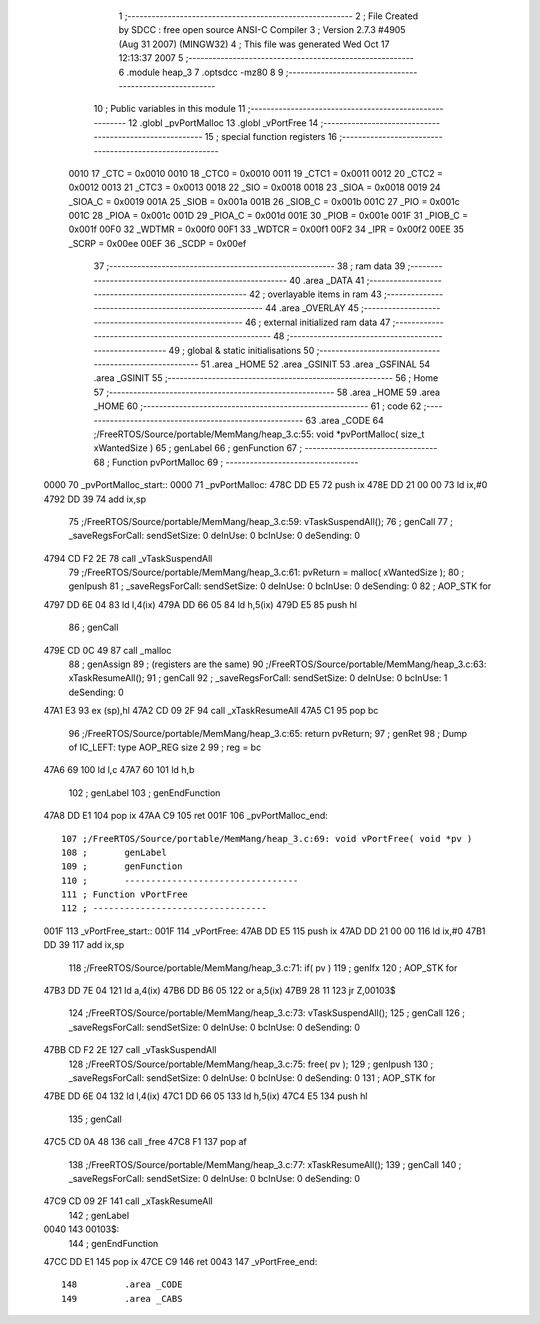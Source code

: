                               1 ;--------------------------------------------------------
                              2 ; File Created by SDCC : free open source ANSI-C Compiler
                              3 ; Version 2.7.3 #4905 (Aug 31 2007) (MINGW32)
                              4 ; This file was generated Wed Oct 17 12:13:37 2007
                              5 ;--------------------------------------------------------
                              6 	.module heap_3
                              7 	.optsdcc -mz80
                              8 	
                              9 ;--------------------------------------------------------
                             10 ; Public variables in this module
                             11 ;--------------------------------------------------------
                             12 	.globl _pvPortMalloc
                             13 	.globl _vPortFree
                             14 ;--------------------------------------------------------
                             15 ; special function registers
                             16 ;--------------------------------------------------------
                    0010     17 _CTC	=	0x0010
                    0010     18 _CTC0	=	0x0010
                    0011     19 _CTC1	=	0x0011
                    0012     20 _CTC2	=	0x0012
                    0013     21 _CTC3	=	0x0013
                    0018     22 _SIO	=	0x0018
                    0018     23 _SIOA	=	0x0018
                    0019     24 _SIOA_C	=	0x0019
                    001A     25 _SIOB	=	0x001a
                    001B     26 _SIOB_C	=	0x001b
                    001C     27 _PIO	=	0x001c
                    001C     28 _PIOA	=	0x001c
                    001D     29 _PIOA_C	=	0x001d
                    001E     30 _PIOB	=	0x001e
                    001F     31 _PIOB_C	=	0x001f
                    00F0     32 _WDTMR	=	0x00f0
                    00F1     33 _WDTCR	=	0x00f1
                    00F2     34 _IPR	=	0x00f2
                    00EE     35 _SCRP	=	0x00ee
                    00EF     36 _SCDP	=	0x00ef
                             37 ;--------------------------------------------------------
                             38 ;  ram data
                             39 ;--------------------------------------------------------
                             40 	.area _DATA
                             41 ;--------------------------------------------------------
                             42 ; overlayable items in  ram 
                             43 ;--------------------------------------------------------
                             44 	.area _OVERLAY
                             45 ;--------------------------------------------------------
                             46 ; external initialized ram data
                             47 ;--------------------------------------------------------
                             48 ;--------------------------------------------------------
                             49 ; global & static initialisations
                             50 ;--------------------------------------------------------
                             51 	.area _HOME
                             52 	.area _GSINIT
                             53 	.area _GSFINAL
                             54 	.area _GSINIT
                             55 ;--------------------------------------------------------
                             56 ; Home
                             57 ;--------------------------------------------------------
                             58 	.area _HOME
                             59 	.area _HOME
                             60 ;--------------------------------------------------------
                             61 ; code
                             62 ;--------------------------------------------------------
                             63 	.area _CODE
                             64 ;/FreeRTOS/Source/portable/MemMang/heap_3.c:55: void *pvPortMalloc( size_t xWantedSize )
                             65 ;	genLabel
                             66 ;	genFunction
                             67 ;	---------------------------------
                             68 ; Function pvPortMalloc
                             69 ; ---------------------------------
   0000                      70 _pvPortMalloc_start::
   0000                      71 _pvPortMalloc:
   478C DD E5                72 	push	ix
   478E DD 21 00 00          73 	ld	ix,#0
   4792 DD 39                74 	add	ix,sp
                             75 ;/FreeRTOS/Source/portable/MemMang/heap_3.c:59: vTaskSuspendAll();
                             76 ;	genCall
                             77 ; _saveRegsForCall: sendSetSize: 0 deInUse: 0 bcInUse: 0 deSending: 0
   4794 CD F2 2E             78 	call	_vTaskSuspendAll
                             79 ;/FreeRTOS/Source/portable/MemMang/heap_3.c:61: pvReturn = malloc( xWantedSize );
                             80 ;	genIpush
                             81 ; _saveRegsForCall: sendSetSize: 0 deInUse: 0 bcInUse: 0 deSending: 0
                             82 ;	AOP_STK for 
   4797 DD 6E 04             83 	ld	l,4(ix)
   479A DD 66 05             84 	ld	h,5(ix)
   479D E5                   85 	push	hl
                             86 ;	genCall
   479E CD 0C 49             87 	call	_malloc
                             88 ;	genAssign
                             89 ;	(registers are the same)
                             90 ;/FreeRTOS/Source/portable/MemMang/heap_3.c:63: xTaskResumeAll();
                             91 ;	genCall
                             92 ; _saveRegsForCall: sendSetSize: 0 deInUse: 0 bcInUse: 1 deSending: 0
   47A1 E3                   93 	ex	(sp),hl
   47A2 CD 09 2F             94 	call	_xTaskResumeAll
   47A5 C1                   95 	pop	bc
                             96 ;/FreeRTOS/Source/portable/MemMang/heap_3.c:65: return pvReturn;
                             97 ;	genRet
                             98 ; Dump of IC_LEFT: type AOP_REG size 2
                             99 ;	 reg = bc
   47A6 69                  100 	ld	l,c
   47A7 60                  101 	ld	h,b
                            102 ;	genLabel
                            103 ;	genEndFunction
   47A8 DD E1               104 	pop	ix
   47AA C9                  105 	ret
   001F                     106 _pvPortMalloc_end::
                            107 ;/FreeRTOS/Source/portable/MemMang/heap_3.c:69: void vPortFree( void *pv )
                            108 ;	genLabel
                            109 ;	genFunction
                            110 ;	---------------------------------
                            111 ; Function vPortFree
                            112 ; ---------------------------------
   001F                     113 _vPortFree_start::
   001F                     114 _vPortFree:
   47AB DD E5               115 	push	ix
   47AD DD 21 00 00         116 	ld	ix,#0
   47B1 DD 39               117 	add	ix,sp
                            118 ;/FreeRTOS/Source/portable/MemMang/heap_3.c:71: if( pv )
                            119 ;	genIfx
                            120 ;	AOP_STK for 
   47B3 DD 7E 04            121 	ld	a,4(ix)
   47B6 DD B6 05            122 	or	a,5(ix)
   47B9 28 11               123 	jr	Z,00103$
                            124 ;/FreeRTOS/Source/portable/MemMang/heap_3.c:73: vTaskSuspendAll();
                            125 ;	genCall
                            126 ; _saveRegsForCall: sendSetSize: 0 deInUse: 0 bcInUse: 0 deSending: 0
   47BB CD F2 2E            127 	call	_vTaskSuspendAll
                            128 ;/FreeRTOS/Source/portable/MemMang/heap_3.c:75: free( pv );
                            129 ;	genIpush
                            130 ; _saveRegsForCall: sendSetSize: 0 deInUse: 0 bcInUse: 0 deSending: 0
                            131 ;	AOP_STK for 
   47BE DD 6E 04            132 	ld	l,4(ix)
   47C1 DD 66 05            133 	ld	h,5(ix)
   47C4 E5                  134 	push	hl
                            135 ;	genCall
   47C5 CD 0A 48            136 	call	_free
   47C8 F1                  137 	pop	af
                            138 ;/FreeRTOS/Source/portable/MemMang/heap_3.c:77: xTaskResumeAll();
                            139 ;	genCall
                            140 ; _saveRegsForCall: sendSetSize: 0 deInUse: 0 bcInUse: 0 deSending: 0
   47C9 CD 09 2F            141 	call	_xTaskResumeAll
                            142 ;	genLabel
   0040                     143 00103$:
                            144 ;	genEndFunction
   47CC DD E1               145 	pop	ix
   47CE C9                  146 	ret
   0043                     147 _vPortFree_end::
                            148 	.area _CODE
                            149 	.area _CABS
